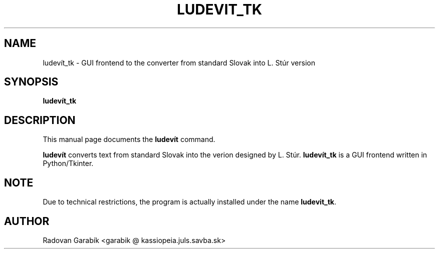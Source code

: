 .\"                                      Hey, EMACS: -*- nroff -*-
.TH LUDEVIT_TK 1 "2006-11-04"
.SH NAME
ludev\('it_tk \- GUI frontend to the converter from standard Slovak into L. St\('ur version
.SH SYNOPSIS
.B ludev\('it_tk
.SH DESCRIPTION
This manual page documents the
.B ludev\('it
command.
.PP
\fBludev\('it\fP converts text from standard Slovak into the verion
designed by L. St\('ur. \fBludev\('it_tk\fP is a GUI frontend written in Python/Tkinter.

.SH NOTE
Due to technical restrictions, the program is actually
installed under the name \fBludevit_tk\fP. 

.SH AUTHOR
Radovan Garab\('ik <garabik @ kassiopeia.juls.savba.sk>


